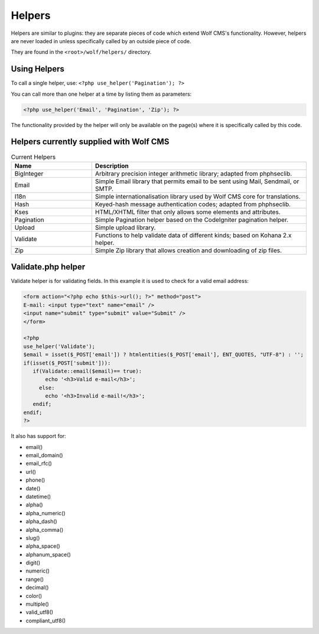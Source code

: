 .. _helpers:


Helpers
=========

Helpers are similar to plugins: they are separate pieces of code which extend Wolf CMS's functionality. However, helpers are never loaded in unless specifically called by an outside piece of code.

They are found in the ``<root>/wolf/helpers/`` directory.

Using Helpers
-------------

To call a single helper, use: ``<?php use_helper('Pagination'); ?>``

You can call more than one helper at a time by listing them as parameters:

.. code-block:: php

  <?php use_helper('Email', 'Pagination', 'Zip'); ?>

The functionality provided by the helper will only be available on the page(s) where it is specifically called by this code.

Helpers currently supplied with Wolf CMS
----------------------------------------

.. list-table:: Current Helpers
   :widths: 15 40
   :header-rows: 1

   * - Name
     - Description
   * - BigInteger
     - Arbitrary precision integer arithmetic library; adapted from phphseclib.
   * - Email
     - Simple Email library that permits email to be sent using Mail, Sendmail, or SMTP.
   * - I18n
     - Simple internationalisation library used by Wolf CMS core for translations.
   * - Hash
     - Keyed-hash message authentication codes; adapted from phphseclib.
   * - Kses
     - HTML/XHTML filter that only allows some elements and attributes.
   * - Pagination
     - Simple Pagination helper based on the CodeIgniter pagination helper.
   * - Upload
     - Simple upload library.
   * - Validate
     - Functions to help validate data of different kinds; based on Kohana 2.x helper.
   * - Zip
     - Simple Zip library that allows creation and downloading of zip files.


.. _validate:

Validate.php helper
-------------------

Validate helper is for validating fields. In this example it is used to check for a valid email address:

.. code-block:: php

  <form action="<?php echo $this->url(); ?>" method="post">
  E-mail: <input type="text" name="email" />
  <input name="submit" type="submit" value="Submit" />
  </form>
   
  <?php
  use_helper('Validate');
  $email = isset($_POST['email']) ? htmlentities($_POST['email'], ENT_QUOTES, "UTF-8") : '';
  if(isset($_POST['submit'])):
     if(Validate::email($email)== true):
         echo '<h3>Valid e-mail</h3>';
       else:
         echo '<h3>Invalid e-mail!</h3>';
     endif;
  endif;
  ?>

It also has support for:

* email()
* email_domain()
* email_rfc()
* url()
* phone()
* date()
* datetime()
* alpha()
* alpha_numeric()
* alpha_dash()
* alpha_comma()
* slug()
* alpha_space()
* alphanum_space()
* digit()
* numeric()
* range()
* decimal()
* color()
* multiple()
* valid_utf8()
* compliant_utf8()

